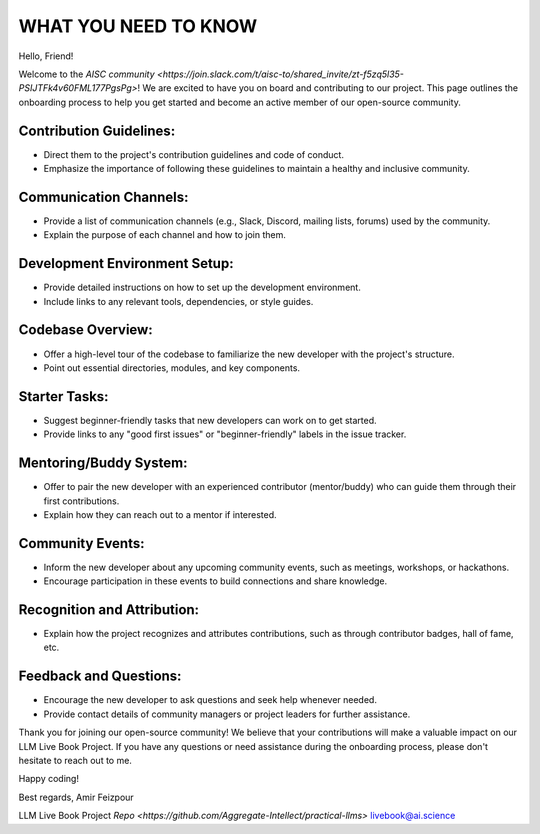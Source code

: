 WHAT YOU NEED TO KNOW
=====================

Hello, Friend!

Welcome to the `AISC community <https://join.slack.com/t/aisc-to/shared_invite/zt-f5zq5l35-PSIJTFk4v60FML177PgsPg>`! We are excited to have you on board and contributing to our project. This page outlines the onboarding process to help you get started and become an active member of our open-source community.

Contribution Guidelines:
^^^^^^^^^^^^^^^^^^^^^^^^

- Direct them to the project's contribution guidelines and code of conduct.
- Emphasize the importance of following these guidelines to maintain a healthy and inclusive community.

Communication Channels:
^^^^^^^^^^^^^^^^^^^^^^^

- Provide a list of communication channels (e.g., Slack, Discord, mailing lists, forums) used by the community.
- Explain the purpose of each channel and how to join them.

Development Environment Setup:
^^^^^^^^^^^^^^^^^^^^^^^^^^^^^^

- Provide detailed instructions on how to set up the development environment.
- Include links to any relevant tools, dependencies, or style guides.

Codebase Overview:
^^^^^^^^^^^^^^^^^^

- Offer a high-level tour of the codebase to familiarize the new developer with the project's structure.
- Point out essential directories, modules, and key components.

Starter Tasks:
^^^^^^^^^^^^^^

- Suggest beginner-friendly tasks that new developers can work on to get started.
- Provide links to any "good first issues" or "beginner-friendly" labels in the issue tracker.

Mentoring/Buddy System:
^^^^^^^^^^^^^^^^^^^^^^^

- Offer to pair the new developer with an experienced contributor (mentor/buddy) who can guide them through their first contributions.
- Explain how they can reach out to a mentor if interested.

Community Events:
^^^^^^^^^^^^^^^^^

- Inform the new developer about any upcoming community events, such as meetings, workshops, or hackathons.
- Encourage participation in these events to build connections and share knowledge.

Recognition and Attribution:
^^^^^^^^^^^^^^^^^^^^^^^^^^^^

- Explain how the project recognizes and attributes contributions, such as through contributor badges, hall of fame, etc.

Feedback and Questions:
^^^^^^^^^^^^^^^^^^^^^^^

- Encourage the new developer to ask questions and seek help whenever needed.
- Provide contact details of community managers or project leaders for further assistance.

Thank you for joining our open-source community! We believe that your contributions will make a valuable impact on our LLM Live Book Project. If you have any questions or need assistance during the onboarding process, please don't hesitate to reach out to me.

Happy coding!

Best regards,
Amir Feizpour

LLM Live Book Project
`Repo <https://github.com/Aggregate-Intellect/practical-llms>`
livebook@ai.science